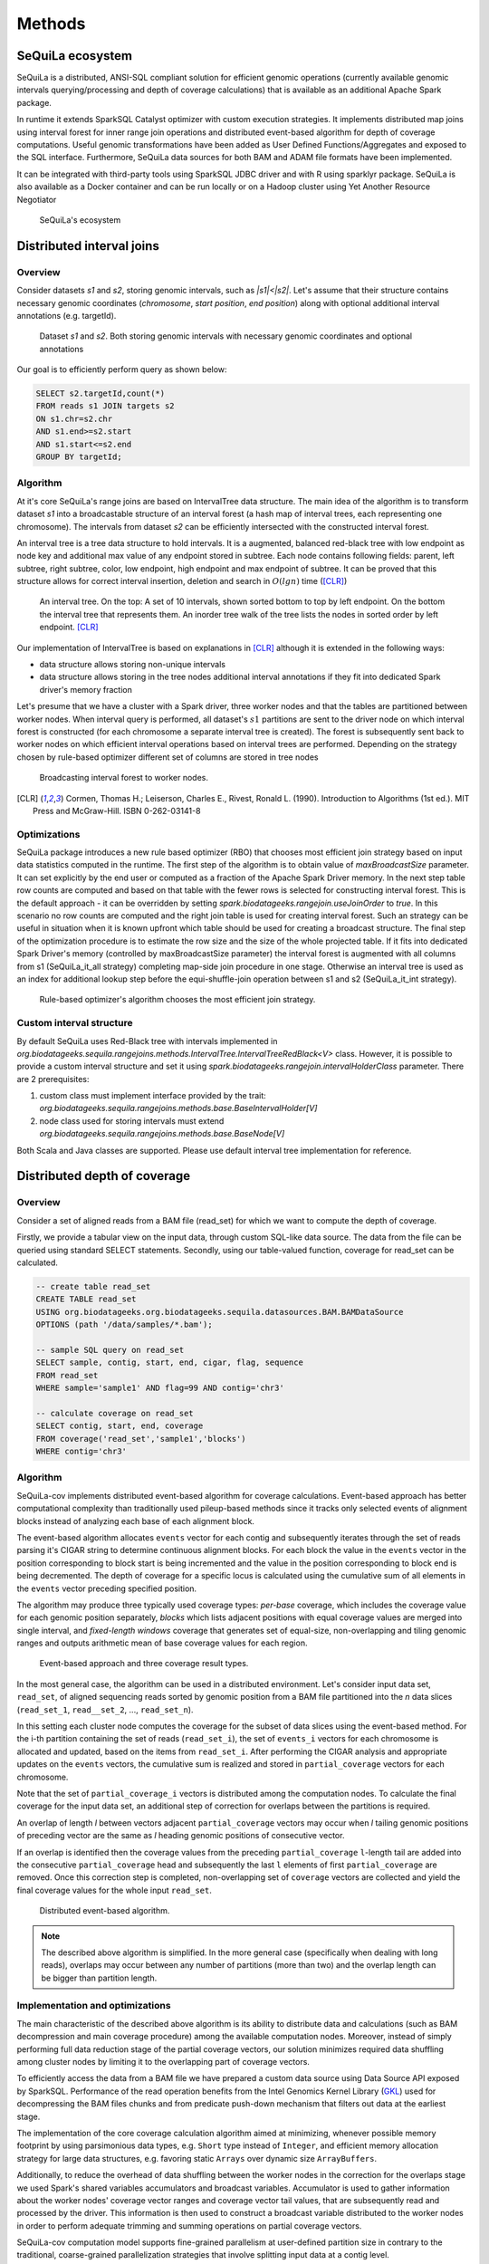 Methods
========


SeQuiLa ecosystem
###################

SeQuiLa is a distributed, ANSI-SQL compliant solution for efficient genomic operations (currently available genomic intervals querying/processing and depth of coverage calculations) that is available as an additional Apache Spark package. 

In runtime it extends SparkSQL Catalyst optimizer with custom execution strategies. It implements distributed map joins using interval forest for inner range join operations and distributed event-based algorithm for depth of coverage computations. Useful genomic transformations have been added as User Defined Functions/Aggregates and exposed to the SQL interface. Furthermore, SeQuiLa data sources for both BAM and ADAM file formats have been implemented.

It can be integrated with third-party tools using SparkSQL JDBC driver and with R using sparklyr package. SeQuiLa is also available as a Docker container and can be run locally or on a Hadoop cluster using Yet Another Resource Negotiator

.. figure:: components.*
    :scale: 100

    SeQuiLa's ecosystem


Distributed interval joins
##########################

Overview
---------

Consider datasets `s1` and `s2`, storing genomic intervals, such as `|s1|<|s2|`. Let's assume that their structure contains necessary genomic coordinates (`chromosome`, `start position`, `end position`) along with optional additional interval annotations (e.g. targetId).

.. figure:: structure.*
    :scale: 100

    Dataset `s1` and `s2`. Both storing genomic intervals with necessary genomic coordinates and optional annotations

Our goal is to efficiently perform query as shown below:

.. code-block:: SQL

    SELECT s2.targetId,count(*)
    FROM reads s1 JOIN targets s2
    ON s1.chr=s2.chr
    AND s1.end>=s2.start
    AND s1.start<=s2.end
    GROUP BY targetId;



Algorithm
-----------

At it's core SeQuiLa's range joins are based on IntervalTree data structure. The main idea of the algorithm is to transform dataset `s1` into a broadcastable structure of an interval forest (a hash map of interval trees, each representing one chromosome). The intervals from dataset `s2` can be efficiently intersected with the constructed interval forest.

An interval tree is a tree data structure to hold intervals. It is a augmented, balanced red-black tree with low endpoint as node key and additional max value of any endpoint stored in subtree. 
Each node contains following fields: parent, left subtree, right subtree, color, low endpoint, high endpoint and max endpoint of subtree. 
It can be proved that this structure allows for correct interval insertion, deletion and search in :math:`O(lg n)` time ([CLR]_)

.. figure:: inttree.*
	:scale: 65

	An interval tree. On the top: A set of 10 intervals, shown sorted bottom to top by left endpoint. On  the bottom the interval tree that represents them. An inorder tree walk of the tree lists the nodes in sorted order by left endpoint. [CLR]_

Our implementation of IntervalTree is based on explanations in [CLR]_ although it is extended in the following ways:

* data structure allows storing non-unique intervals 
* data structure allows storing in the tree nodes additional interval annotations if they fit into dedicated Spark driver's memory fraction

Let's presume that we have a cluster with a Spark driver, three worker nodes and that the tables are partitioned between worker nodes. When interval query is performed, all dataset's :math:`s1` partitions are sent to the driver node on which interval forest is constructed (for each chromosome a separate interval tree is created).  The forest is subsequently sent back to worker nodes on which efficient interval operations based on interval trees are performed. Depending on the strategy chosen by rule-based optimizer different set of columns are stored in tree nodes


.. figure:: broadcast.*
    :scale: 80

    Broadcasting interval forest to worker nodes.




.. [CLR] Cormen, Thomas H.; Leiserson, Charles E., Rivest, Ronald L. (1990). Introduction to Algorithms (1st ed.). MIT Press and McGraw-Hill. ISBN 0-262-03141-8



Optimizations
---------------

SeQuiLa package introduces a new rule based optimizer (RBO) that chooses most efficient join strategy based on
input data statistics computed in the runtime. The first step of the algorithm is to obtain value of `maxBroadcastSize` parameter. It can set explicitly by the end user or computed as a fraction of the Apache Spark Driver memory.
In the next step table row counts are computed and based on that table with the fewer rows is selected for constructing interval forest. This is the default approach - it can be overridden by setting
`spark.biodatageeks.rangejoin.useJoinOrder` to `true`. In this scenario no row counts are computed and the right join table is used for creating interval forest. Such an strategy can be useful in situation when it is known upfront which table should be used for creating a broadcast structure. 
The final step of the optimization procedure is to estimate the row size and the size of the whole projected table.
If it fits into dedicated Spark Driver's memory (controlled by maxBroadcastSize parameter) the interval forest is augmented with all columns from s1 (SeQuiLa_it_all strategy) completing map-side join procedure in one stage. Otherwise an interval tree is used as an index for additional lookup step before the equi-shuffle-join operation between s1 and s2 (SeQuiLa_it_int strategy).


.. figure:: rbo.*
    :scale: 100

    Rule-based optimizer's algorithm chooses the most efficient join strategy.

Custom interval structure
---------------
By default SeQuiLa uses Red-Black tree with intervals implemented in `org.biodatageeks.sequila.rangejoins.methods.IntervalTree.IntervalTreeRedBlack<V>`
class. However, it is possible to provide a custom interval structure and set it using `spark.biodatageeks.rangejoin.intervalHolderClass`
parameter. There are 2 prerequisites:

1. custom class must implement interface provided by the trait: `org.biodatageeks.sequila.rangejoins.methods.base.BaseIntervalHolder[V]`

2. node class used for storing intervals must extend `org.biodatageeks.sequila.rangejoins.methods.base.BaseNode[V]`

Both Scala and Java classes are supported. Please use default interval tree implementation for reference.

Distributed depth of coverage
#############################

Overview
----------

Consider a set of aligned reads from a BAM file (read_set) for which we want to compute the depth of coverage.

Firstly, we provide a tabular view on the input data, through custom SQL-like data source. The data from the file can be queried using standard SELECT statements. Secondly, using our table-valued function, coverage for read_set can be calculated. 


.. code-block:: SQL

    -- create table read_set
    CREATE TABLE read_set 
    USING org.biodatageeks.org.biodatageeks.sequila.datasources.BAM.BAMDataSource
    OPTIONS (path '/data/samples/*.bam'); 

    -- sample SQL query on read_set
    SELECT sample, contig, start, end, cigar, flag, sequence
    FROM read_set
    WHERE sample='sample1' AND flag=99 AND contig='chr3'

    -- calculate coverage on read_set
    SELECT contig, start, end, coverage
    FROM coverage('read_set','sample1','blocks')
    WHERE contig='chr3'




Algorithm
-----------

SeQuiLa-cov implements distributed event-based algorithm for coverage calculations. Event-based approach has better computational complexity than traditionally used pileup-based methods since it tracks only selected events of alignment blocks instead of analyzing each base of each alignment block. 

The event-based algorithm allocates ``events`` vector for each contig and subsequently iterates through the set of reads parsing it's CIGAR string to determine continuous alignment blocks. For each block the value in the ``events`` vector in the position corresponding to block start is being incremented and the value in the position corresponding to block end is being decremented.  The depth of coverage for a specific locus is calculated using the cumulative sum of all elements in the ``events`` vector preceding specified position. 

The algorithm may produce three typically used coverage types:  `per-base` coverage, which includes the coverage value for each genomic position separately, `blocks` which lists adjacent positions with equal coverage values are merged into single interval, and `fixed-length windows` coverage that generates set of equal-size, non-overlapping and tiling genomic ranges and outputs arithmetic mean of base coverage values for each region.


.. figure:: events.*
    :scale: 90

    
    Event-based approach and three coverage result types.



In the most general case, the algorithm can be used in a distributed environment. Let's consider input data set, ``read_set``, of aligned sequencing reads sorted by genomic position from a BAM file partitioned into the `n` data slices (``read_set_1``, ``read__set_2``, ..., ``read_set_n``).

In this setting each cluster node computes the coverage for the subset of data slices using the event-based method. For the i-th partition containing the set of reads (``read_set_i``), the set of  ``events_i`` vectors for each chromosome is allocated and updated, based on the items from ``read_set_i``. After performing the CIGAR analysis and appropriate updates on the ``events`` vectors, the cumulative sum is realized and stored in ``partial_coverage`` vectors for each chromosome.

Note that the set of ``partial_coverage_i`` vectors is distributed among the computation nodes. To calculate the final coverage for the input data set, an additional step of correction for overlaps between the partitions is required. 

An overlap of length `l` between vectors adjacent ``partial_coverage`` vectors may occur when `l` tailing genomic positions of preceding vector are the same as `l` heading genomic positions of consecutive vector.

If an overlap is identified then the coverage values from the preceding ``partial_coverage`` ``l``-length tail are added into the consecutive ``partial_coverage`` head and subsequently the last ``l`` elements of first ``partial_coverage`` are removed. Once this correction step is completed, non-overlapping set of ``coverage`` vectors are collected and yield the final coverage values for the whole input ``read_set``. 



.. figure:: coverage_algorithm.*
    :scale: 90

    Distributed event-based algorithm.


.. note::

   The described above algorithm is simplified. In the more general case (specifically when dealing with long reads), overlaps may occur between any number of partitions (more than two) and the overlap length can be bigger than partition length. 


Implementation and optimizations
----------------------------------

The main characteristic of the described above algorithm is its ability to distribute data and calculations (such as BAM decompression and main coverage procedure) among the available computation nodes. Moreover, instead of simply performing full data reduction stage of the partial coverage vectors, our solution minimizes required data shuffling  among cluster nodes by limiting it to the overlapping part of coverage vectors.

To efficiently access the data from a BAM file we have prepared a custom data source using Data Source API exposed by SparkSQL. Performance of the read operation benefits from the Intel Genomics Kernel Library  (`GKL <https://github.com/Intel-HLS/GKL>`_) used for decompressing the BAM files chunks and from predicate push-down mechanism that filters out data at the earliest stage.  

The implementation of the core coverage calculation algorithm aimed at minimizing, whenever possible memory footprint by using parsimonious data types, e.g. ``Short`` type instead of ``Integer``, and efficient memory allocation strategy for large data structures, e.g. favoring static ``Arrays`` over dynamic size ``ArrayBuffers``. 

Additionally, to reduce the overhead of data shuffling between the worker nodes in the correction for the overlaps stage we used Spark's shared variables accumulators and broadcast variables. Accumulator is used to gather information about the worker nodes' coverage vector ranges and coverage vector tail values, that are subsequently read and processed by the driver. This information is then used to construct a broadcast variable distributed to the worker nodes in order to perform adequate trimming and summing operations on partial coverage vectors.

SeQuiLa-cov computation model supports fine-grained parallelism at user-defined partition size in contrary to the traditional, coarse-grained parallelization strategies that involve splitting input data at a contig level. 


.. figure:: coverage_implementation.*
    :scale: 90

    Implementation of distributed event-based algorithm in Apache Spark framework.


.. Usage patterns
.. ###############

.. SeQuiLa can be used in different ways. Specifically, it supports ad-hoc research, which is typically focused on quick analysis on data stored in files. Depending on your preferences, you can use predefined scripts (findOverlaps and featureCounts) or write your own code snippets within spark-shell or our bdg-shell. Additionally SeQuiLa also can be used along with your existing applications written in Scala/Spark, R or any other language/platform.


.. .. figure:: usage_all.*
..     :scale: 100

..     SeQuiLa supports both file-oriented and data-oriented approach for analysis. Custom analysis can be written in SQL, R or Scala.


